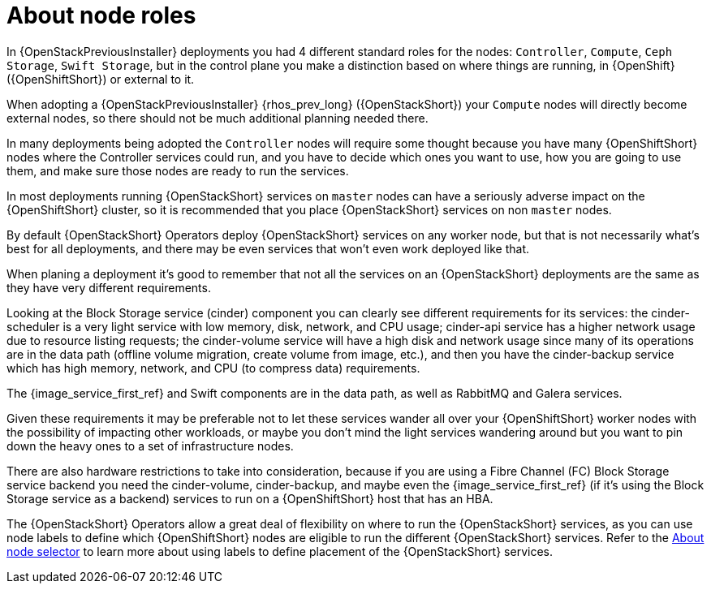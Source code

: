 [id="about-node-roles_{context}"]

= About node roles

In {OpenStackPreviousInstaller} deployments you had 4 different standard roles for the nodes:
`Controller`, `Compute`, `Ceph Storage`, `Swift Storage`, but in the control plane you make a distinction based on where things are running, in
{OpenShift} ({OpenShiftShort}) or external to it.

When adopting a {OpenStackPreviousInstaller} {rhos_prev_long} ({OpenStackShort}) your `Compute` nodes will directly become
external nodes, so there should not be much additional planning needed there.

In many deployments being adopted the `Controller` nodes will require some
thought because you have many {OpenShiftShort} nodes where the Controller services
could run, and you have to decide which ones you want to use, how you are going to use them, and make sure those nodes are ready to run the services.

In most deployments running {OpenStackShort} services on `master` nodes can have a
seriously adverse impact on the {OpenShiftShort} cluster, so it is recommended that you place {OpenStackShort} services on non `master` nodes.

By default {OpenStackShort} Operators deploy {OpenStackShort} services on any worker node, but
that is not necessarily what's best for all deployments, and there may be even
services that won't even work deployed like that.

When planing a deployment it's good to remember that not all the services on an
{OpenStackShort} deployments are the same as they have very different requirements.

Looking at the Block Storage service (cinder) component you can clearly see different requirements for
its services: the cinder-scheduler is a very light service with low
memory, disk, network, and CPU usage; cinder-api service has a higher network
usage due to resource listing requests; the cinder-volume service will have a
high disk and network usage since many of its operations are in the data path
(offline volume migration, create volume from image, etc.), and then you have
the cinder-backup service which has high memory, network, and CPU (to compress
data) requirements.

The {image_service_first_ref} and Swift components are in the data path, as well as RabbitMQ and Galera services.

Given these requirements it may be preferable not to let these services wander
all over your {OpenShiftShort} worker nodes with the possibility of impacting other
workloads, or maybe you don't mind the light services wandering around but you
want to pin down the heavy ones to a set of infrastructure nodes.

There are also hardware restrictions to take into consideration, because if you
are using a Fibre Channel (FC) Block Storage service backend you need the cinder-volume,
cinder-backup, and maybe even the {image_service_first_ref} (if it's using the Block Storage service as a backend)
services to run on a {OpenShiftShort} host that has an HBA.

The {OpenStackShort} Operators allow a great deal of flexibility on where to run the
{OpenStackShort} services, as you can use node labels to define which {OpenShiftShort} nodes
are eligible to run the different {OpenStackShort} services.  Refer to the xref:about-node-selector_{context}[About node
selector] to learn more about using labels to define
placement of the {OpenStackShort} services.